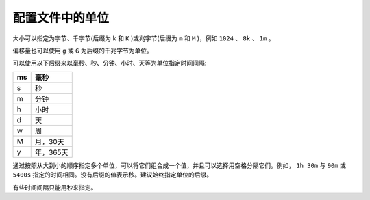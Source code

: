 ********
配置文件中的单位
********

大小可以指定为字节、千字节(后缀为 ``k`` 和 ``K`` )或兆字节(后缀为 ``m`` 和 ``M`` )，例如 ``1024`` 、 ``8k`` 、 ``1m`` 。

偏移量也可以使用 ``g`` 或 ``G`` 为后缀的千兆字节为单位。

可以使用以下后缀来以毫秒、秒、分钟、小时、天等为单位指定时间间隔:

+----+-----------+
| ms | 毫秒      |
+====+===========+
| s  | 秒        |
+----+-----------+
| m  | 分钟      |
+----+-----------+
| h  | 小时      |
+----+-----------+
| d  | 天        |
+----+-----------+
| w  | 周        |
+----+-----------+
| M  | 月，30天  |
+----+-----------+
| y  | 年，365天 |
+----+-----------+

通过按照从大到小的顺序指定多个单位，可以将它们组合成一个值，并且可以选择用空格分隔它们。例如， ``1h 30m`` 与 ``90m`` 或 ``5400s`` 指定的时间相同。没有后缀的值表示秒。建议始终指定单位的后缀。

有些时间间隔只能用秒来指定。


